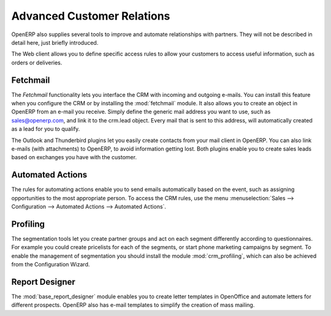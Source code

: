 .. index::
   single: advanced
   single: customer
   single: report
..

Advanced Customer Relations
===========================

OpenERP also supplies several tools to improve and automate relationships with partners. They will not be described in detail here, just briefly introduced.

The Web client allows you to define specific access rules to allow your customers to access useful information, such as orders or deliveries.

.. index::
   single: module; fetchmail

Fetchmail
---------

The *Fetchmail* functionality lets you interface the CRM with incoming and outgoing e-mails.
You can install this feature when you configure the CRM or by installing the :mod:`fetchmail` module.
It also allows you to create an object in OpenERP from an e-mail you receive.
Simply define the generic mail address you want to use, such as sales@openerp.com, and link it to the crm.lead object.
Every mail that is sent to this address, will automatically created as a lead for you to qualify.

.. index::
   single: module; outlook, thunderbird

The Outlook and Thunderbird plugins let you easily create contacts from your mail client in OpenERP.
You can also link e-mails (with attachments) to OpenERP, to avoid information getting lost.
Both plugins enable you to create sales leads based on exchanges you have with the customer.

Automated Actions
-----------------

The rules for automating actions enable you to send emails automatically based on the event,
such as assigning opportunities to the most appropriate person. To access the CRM rules, use the
menu :menuselection:`Sales --> Configuration --> Automated Actions --> Automated Actions`.

.. index::
   single: module; crm_profiling

Profiling
---------

The segmentation tools let you create partner groups and act on each segment differently according to questionnaires.
For example you could create pricelists for each of the segments, or start phone marketing campaigns
by segment. To enable the management of segmentation you should install the module
:mod:`crm_profiling`, which can also be achieved from the Configuration Wizard.

.. index::
   single: module; base_report_designer

Report Designer
---------------

The :mod:`base_report_designer` module enables you to create letter templates in OpenOffice and automate
letters for different prospects. OpenERP also has e-mail templates to simplify the creation of
mass mailing.


.. Copyright © Open Object Press. All rights reserved.

.. You may take electronic copy of this publication and distribute it if you don't
.. change the content. You can also print a copy to be read by yourself only.

.. We have contracts with different publishers in different countries to sell and
.. distribute paper or electronic based versions of this book (translated or not)
.. in bookstores. This helps to distribute and promote the Open ERP product. It
.. also helps us to create incentives to pay contributors and authors using author
.. rights of these sales.

.. Due to this, grants to translate, modify or sell this book are strictly
.. forbidden, unless Tiny SPRL (representing Open Object Press) gives you a
.. written authorisation for this.

.. Many of the designations used by manufacturers and suppliers to distinguish their
.. products are claimed as trademarks. Where those designations appear in this book,
.. and Open Object Press was aware of a trademark claim, the designations have been
.. printed in initial capitals.

.. While every precaution has been taken in the preparation of this book, the publisher
.. and the authors assume no responsibility for errors or omissions, or for damages
.. resulting from the use of the information contained herein.

.. Published by Open Object Press, Grand Rosière, Belgium

